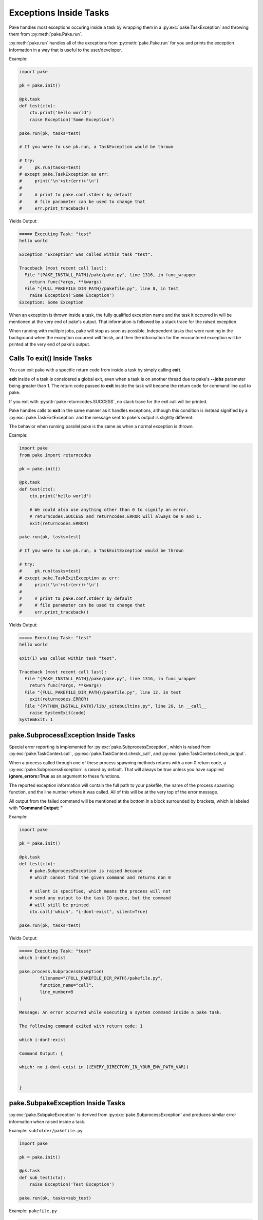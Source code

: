 Exceptions Inside Tasks
=======================

Pake handles most exceptions occuring inside a task by wrapping them in a :py:exc:`pake.TaskException`
and throwing them from :py:meth:`pake.Pake.run`.


:py:meth:`pake.run` handles all of the exceptions from :py:meth:`pake.Pake.run` for you and
prints the exception information in a way that is useful to the user/developer.


Example:

.. code-block:: python

    import pake

    pk = pake.init()

    @pk.task
    def test(ctx):
        ctx.print('hello world')
        raise Exception('Some Exception')

    pake.run(pk, tasks=test)

    # If you were to use pk.run, a TaskException would be thrown

    # try:
    #     pk.run(tasks=test)
    # except pake.TaskException as err:
    #     print('\n'+str(err)+'\n')
    #
    #     # print to pake.conf.stderr by default
    #     # file parameter can be used to change that
    #     err.print_traceback()


Yields Output:

.. code-block:: bash

    ===== Executing Task: "test"
    hello world

    Exception "Exception" was called within task "test".

    Traceback (most recent call last):
      File "{PAKE_INSTALL_PATH}/pake/pake.py", line 1316, in func_wrapper
        return func(*args, **kwargs)
      File "{FULL_PAKEFILE_DIR_PATH}/pakefile.py", line 8, in test
        raise Exception('Some Exception')
    Exception: Some Exception


When an exception is thrown inside a task, the fully qualified exception name and the task it
occurred in will be mentioned at the very end of pake's output.  That information is followed
by a stack trace for the raised exception.

When running with multiple jobs, pake will stop as soon as possible.  Independent tasks that were
running in the background when the exception occurred will finish, and then the information for the
encountered exception will be printed at the very end of pake's output.


Calls To exit() Inside Tasks
----------------------------


You can exit pake with a specific return code from inside a task by simply calling **exit**.

**exit** inside of a task is considered a global exit, even when a task is on another thread due to
pake's **--jobs** parameter being greater than 1.  The return code passed to **exit** inside the task
will become the return code for command line call to pake.

If you exit with :py:attr:`pake.returncodes.SUCCESS`, no stack trace for the exit call will be printed.

Pake handles calls to **exit** in the same manner as it handles exceptions, although this condition is
instead signified by a :py:exc:`pake.TaskExitException` and the message sent to pake's output is slightly different.

The behavior when running parallel pake is the same as when a normal exception is thrown.


Example:

.. code-block:: python

    import pake
    from pake import returncodes

    pk = pake.init()

    @pk.task
    def test(ctx):
        ctx.print('hello world')

        # We could also use anything other than 0 to signify an error.
        # returncodes.SUCCESS and returncodes.ERROR will always be 0 and 1.
        exit(returncodes.ERROR)

    pake.run(pk, tasks=test)

    # If you were to use pk.run, a TaskExitException would be thrown

    # try:
    #     pk.run(tasks=test)
    # except pake.TaskExitException as err:
    #     print('\n'+str(err)+'\n')
    #
    #     # print to pake.conf.stderr by default
    #     # file parameter can be used to change that
    #     err.print_traceback()


Yields Output:

.. code-block:: bash

    ===== Executing Task: "test"
    hello world

    exit(1) was called within task "test".

    Traceback (most recent call last):
      File "{PAKE_INSTALL_PATH}/pake/pake.py", line 1316, in func_wrapper
        return func(*args, **kwargs)
      File "{FULL_PAKEFILE_DIR_PATH}/pakefile.py", line 12, in test
        exit(returncodes.ERROR)
      File "{PYTHON_INSTALL_PATH}/lib/_sitebuiltins.py", line 26, in __call__
        raise SystemExit(code)
    SystemExit: 1


pake.SubprocessException Inside Tasks
-------------------------------------

Special error reporting is implemented for :py:exc:`pake.SubprocessException`, which is
raised from :py:exc:`pake.TaskContext.call`, :py:exc:`pake.TaskContext.check_call`, and
:py:exc:`pake.TaskContext.check_output`.

When a process called through one of these process spawning methods returns with a non 0 return code,
a :py:exc:`pake.SubprocessException` is raised by default.  That will always be true unless you have
supplied **ignore_errors=True** as an argument to these functions.

The reported exception information will contain the full path to your pakefile, the name of the process
spawning function, and the line number where it was called.  All of this will be at the very top of the
error message.

All output from the failed command will be mentioned at the bottom in a block surrounded by brackets,
which is labeled with **"Command Output: "**


Example:

.. code-block:: python

    import pake

    pk = pake.init()

    @pk.task
    def test(ctx):
        # pake.SubprocessException is raised because
        # which cannot find the given command and returns non 0

        # silent is specified, which means the process will not
        # send any output to the task IO queue, but the command
        # will still be printed
        ctx.call('which', "i-dont-exist", silent=True)

    pake.run(pk, tasks=test)


Yields Output:

.. code-block:: bash

    ===== Executing Task: "test"
    which i-dont-exist

    pake.process.SubprocessException(
            filename="{FULL_PAKEFILE_DIR_PATH}/pakefile.py",
            function_name="call",
            line_number=9
    )

    Message: An error occurred while executing a system command inside a pake task.

    The following command exited with return code: 1

    which i-dont-exist

    Command Output: {

    which: no i-dont-exist in ({EVERY_DIRECTORY_IN_YOUR_ENV_PATH_VAR})


    }



pake.SubpakeException Inside Tasks
----------------------------------

:py:exc:`pake.SubpakeException` is derived from :py:exc:`pake.SubprocessException`
and produces similar error information when raised inside a task.


Example: ``subfolder/pakefile.py``

.. code-block:: python

    import pake

    pk = pake.init()

    @pk.task
    def sub_test(ctx):
        raise Exception('Test Exception')

    pake.run(pk, tasks=sub_test)


Example: ``pakefile.py``

.. code-block:: python

    import pake

    pk = pake.init()

    @pk.task
    def test(ctx):
        # pake.SubpakeException is raised because
        # 'subfolder/pakefile.py' raises an exception inside a task
        # and returns with a non 0 exit code.

        # Silent prevents the pakefiles output from being printed
        # to the task IO queue, keeping the output short for this example

        ctx.subpake('subfolder/pakefile.py', silent=True)

    pake.run(pk, tasks=test)



Yields Output:

.. code-block:: bash

    ===== Executing Task: "test"

    pake.subpake.SubpakeException(
            filename="{REST_OF_FULL_PATH}/pakefile.py",
            function_name="subpake",
            line_number=13
    )

    Message: An exceptional condition occurred inside a pakefile ran by subpake.

    The following command exited with return code: 13

    {PYTHON_INSTALL_DIR}/python3 subfolder/pakefile.py --s_depth 1 --directory {REST_OF_FULL_PATH}/subfolder

    Command Output: {

    *** enter subpake[1]:
    pake[1]: Entering Directory "{REST_OF_FULL_PATH}/subfolder"
    ===== Executing Task: "sub_test"

    Exception "Exception" was called within task "sub_test".

    Traceback (most recent call last):
      File "{PAKE_INSTALL_DIRECTORY}/pake/pake.py", line 1323, in func_wrapper
        return func(*args, **kwargs)
      File "subfolder/pakefile.py", line 7, in sub_test
    Exception: Test Exception

    pake[1]: Exiting Directory "{REST_OF_FULL_PATH}/subfolder"
    *** exit subpake[1]:


    }



